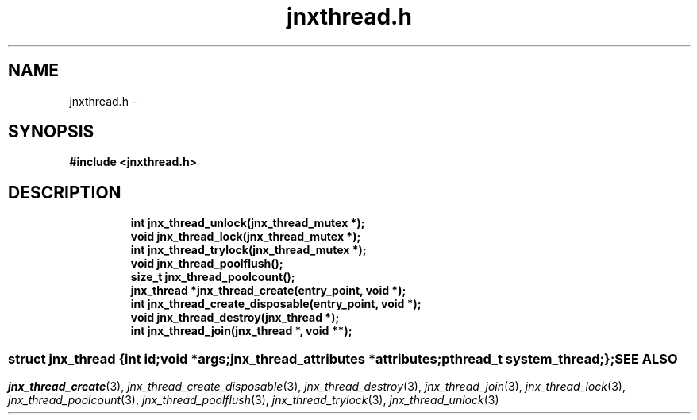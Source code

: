 .\" File automatically generated by doxy2man0.1
.\" Generation date: Wed Apr 16 2014
.TH jnxthread.h 3 2014-04-16 "XXXpkg" "The XXX Manual"
.SH "NAME"
jnxthread.h \- 
.SH SYNOPSIS
.nf
.B #include <jnxthread.h>
.fi
.SH DESCRIPTION
.PP
.sp
.RS
.nf
\fB
int          jnx_thread_unlock(jnx_thread_mutex *);
void         jnx_thread_lock(jnx_thread_mutex *);
int          jnx_thread_trylock(jnx_thread_mutex *);
void         jnx_thread_poolflush();
size_t       jnx_thread_poolcount();
jnx_thread  *jnx_thread_create(entry_point, void *);
int          jnx_thread_create_disposable(entry_point, void *);
void         jnx_thread_destroy(jnx_thread *);
int          jnx_thread_join(jnx_thread *, void **);
\fP
.fi
.RE
.SS ""
.PP
.sp
.sp
.RS
.nf
\fB
struct jnx_thread {
  int                     \fIid\fP;
  void                   *\fIargs\fP;
  jnx_thread_attributes  *\fIattributes\fP;
  pthread_t               \fIsystem_thread\fP;
};
\fP
.fi
.RE
.SH SEE ALSO
.PP
.nh
.ad l
\fIjnx_thread_create\fP(3), \fIjnx_thread_create_disposable\fP(3), \fIjnx_thread_destroy\fP(3), \fIjnx_thread_join\fP(3), \fIjnx_thread_lock\fP(3), \fIjnx_thread_poolcount\fP(3), \fIjnx_thread_poolflush\fP(3), \fIjnx_thread_trylock\fP(3), \fIjnx_thread_unlock\fP(3)
.ad
.hy
